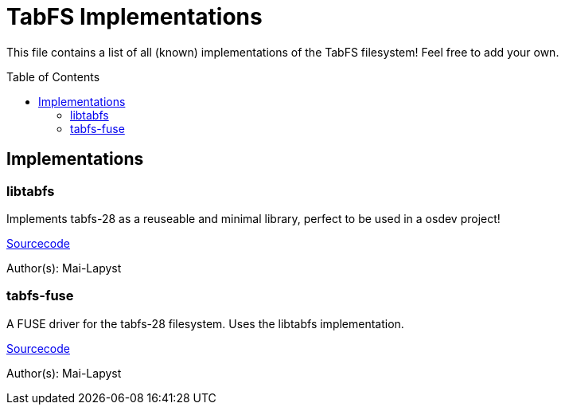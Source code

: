 :icons: font
:source-highlighter: rouge
:toc:
:toc-placement!:

# TabFS Implementations

This file contains a list of all (known) implementations
of the TabFS filesystem! Feel free to add your own.

toc::[]

## Implementations

### libtabfs

Implements tabfs-28 as a reuseable and minimal library, perfect to be used in a osdev project!

link:https://codearq.net/chalk-os/libtabfs[Sourcecode]

Author(s): Mai-Lapyst

### tabfs-fuse

A FUSE driver for the tabfs-28 filesystem. Uses the libtabfs implementation.

link:https://codearq.net/chalk-os/tabfs-fuse[Sourcecode]

Author(s): Mai-Lapyst

